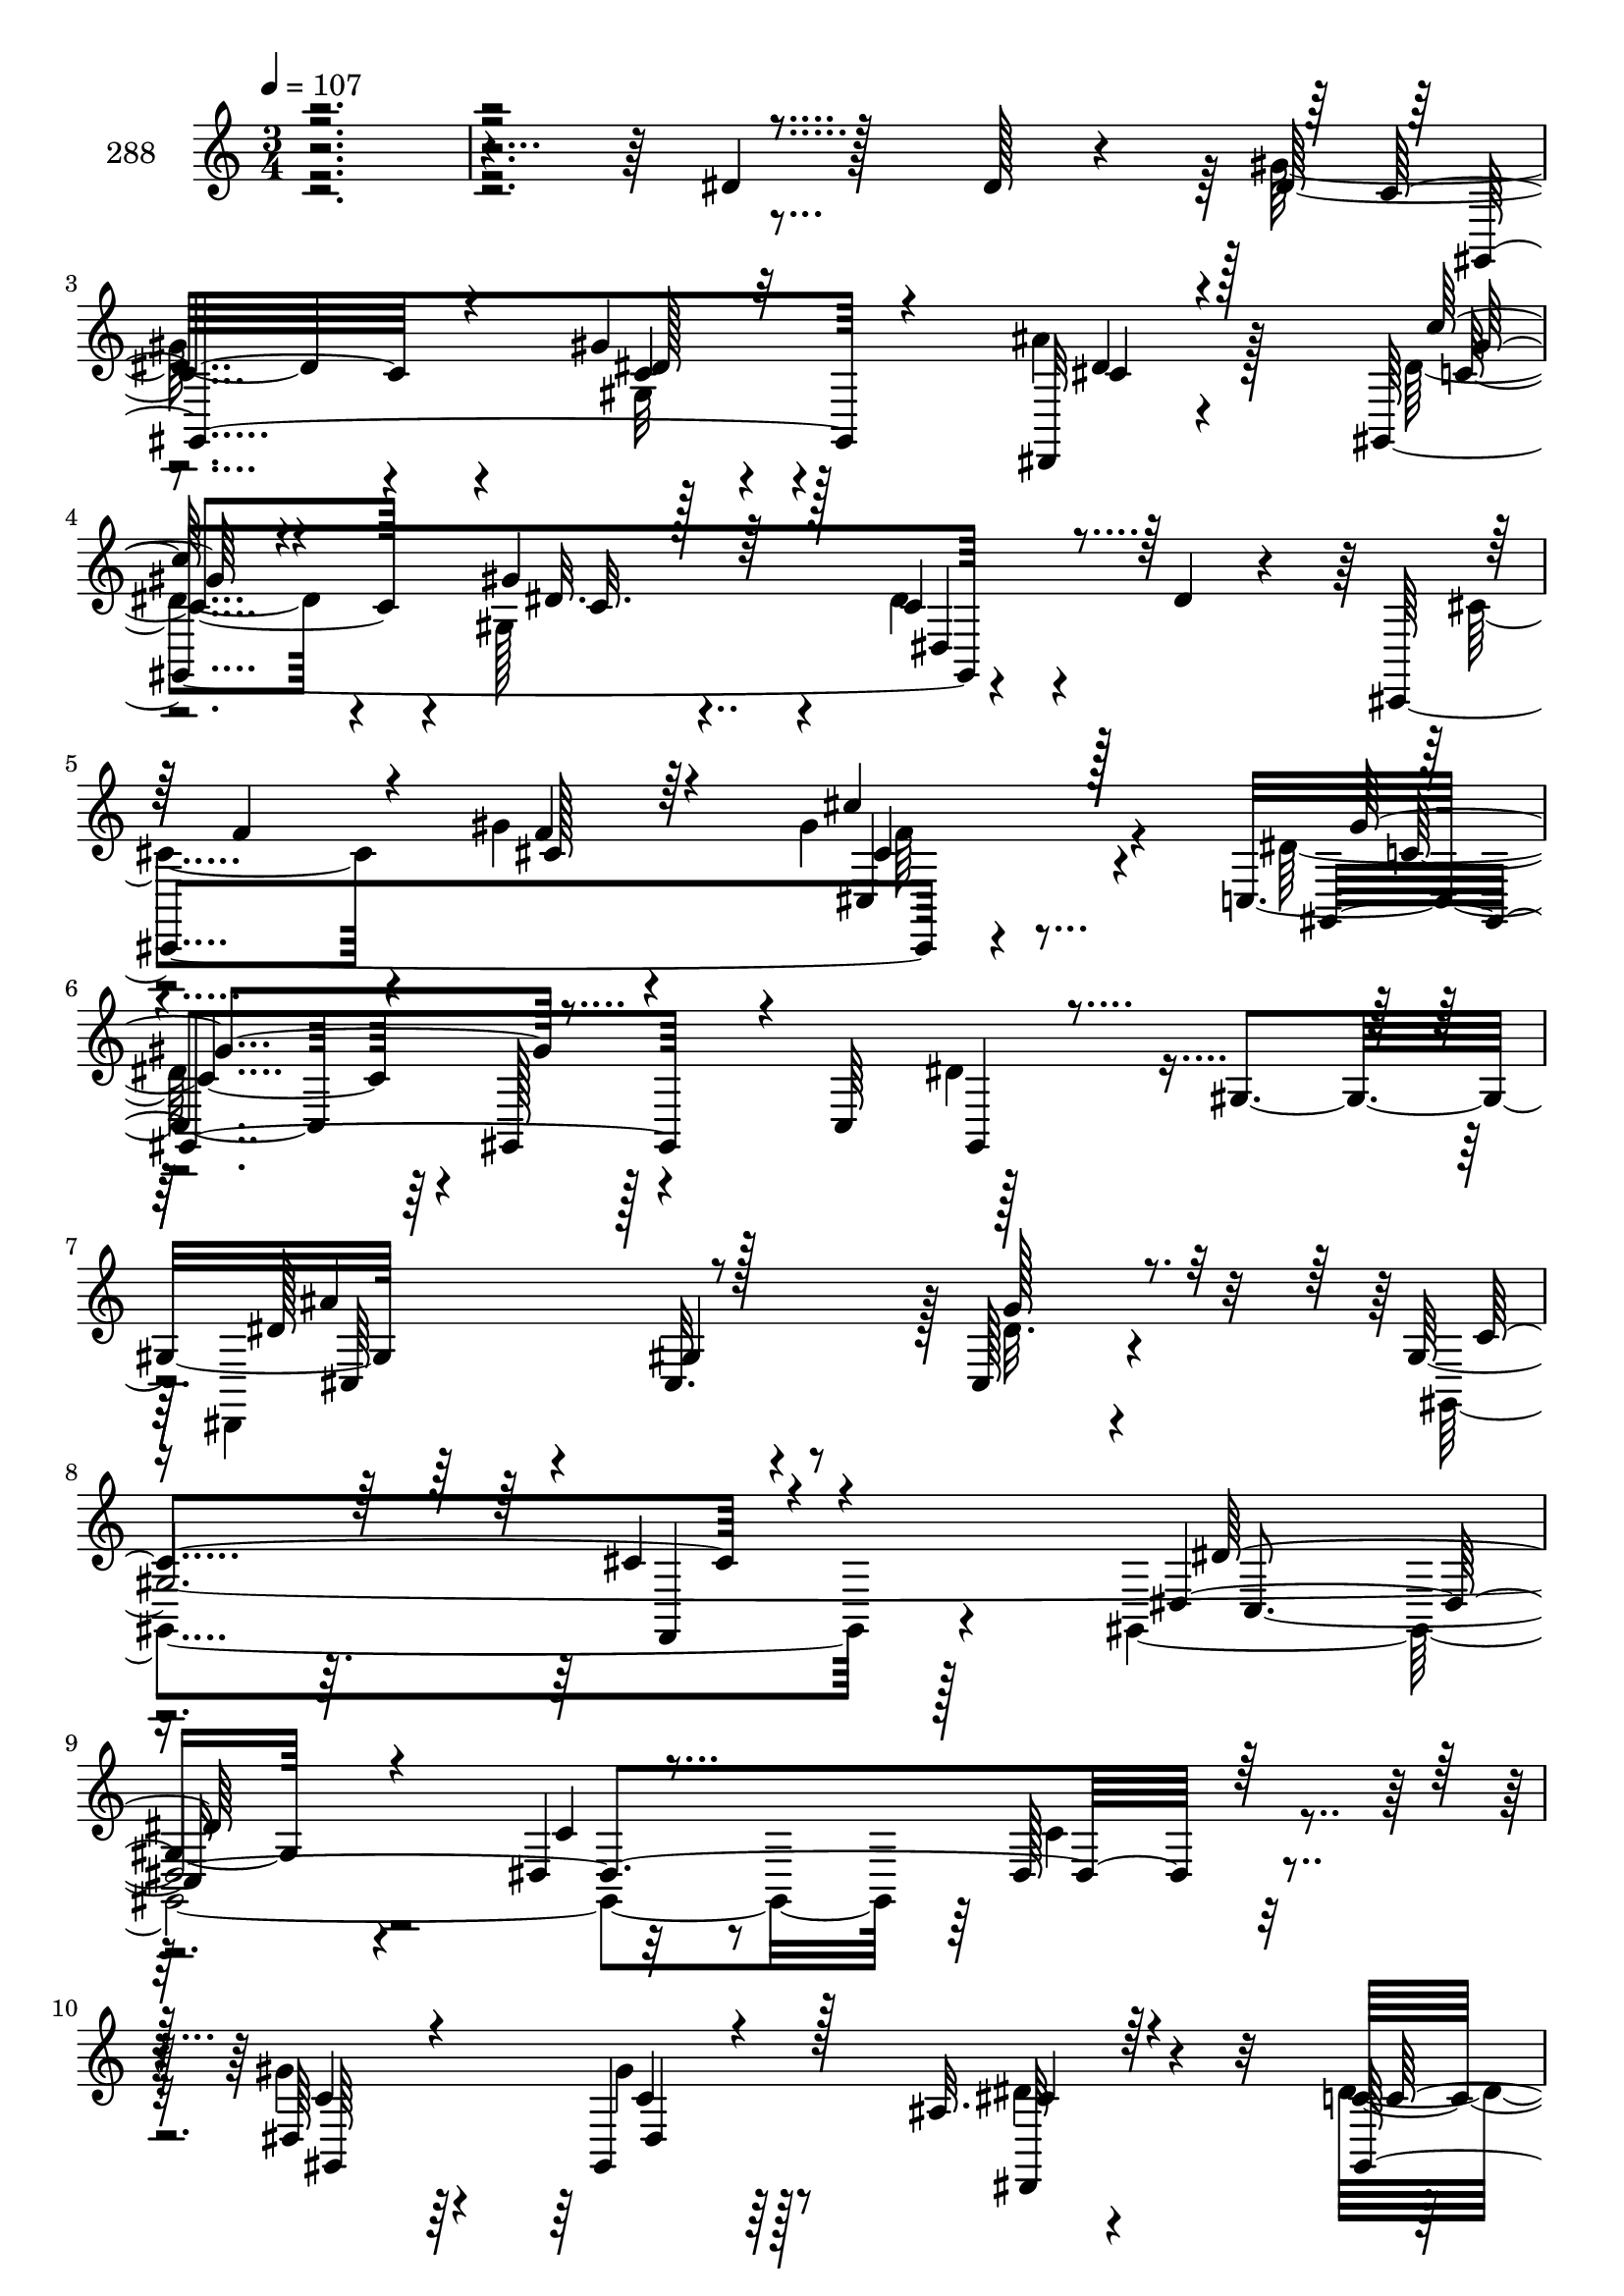 % Lily was here -- automatically converted by c:/Program Files (x86)/LilyPond/usr/bin/midi2ly.py from mid/288.mid
\version "2.14.0"

\layout {
  \context {
    \Voice
    \remove "Note_heads_engraver"
    \consists "Completion_heads_engraver"
    \remove "Rest_engraver"
    \consists "Completion_rest_engraver"
  }
}

trackAchannelA = {


  \key c \major
    
  \set Staff.instrumentName = "288"
  
  \time 3/4 
  

  \key c \major
  
  \tempo 4 = 107 
  
}

trackAchannelB = \relative c {
  r4*473/96 dis'4*16/96 r128*17 dis128*5 r4*16/96 dis32*5 r4*37/96 gis4*23/96 
  r128*25 dis,,32 r4*80/96 gis4*196/96 r4*58/96 dis''4*11/96 r4*25/96 cis,,4*199/96 
  r4*68/96 c'4*124/96 r4*1/96 gis128*11 r4*26/96 c64*7 r128*19 gis'4*35/96 
  r64*15 cis,32. r4*80/96 cis128*7 r4*71/96 gis'128*107 r4*154/96 dis4*14/96 
  r32*5 dis128*5 r4*17/96 dis64*9 r64*7 gis,4*16/96 r64*13 ais'32. 
  r4*73/96 c4*55/96 r4*41/96 gis,64*13 r4*19/96 dis64*7 r32. gis,4*8/96 
  r4*31/96 cis,4*205/96 r4*49/96 cis4*40/96 r128*31 gis''64*17 
  r128*15 dis128*7 r128*5 gis'4*74/96 r4*26/96 gis128*5 r4*79/96 cis4*13/96 
  r128*17 dis,,4*28/96 r4*1/96 gis,128*65 r32*5 gis4*37/96 r4*1/96 ais4*182/96 
  r4*2/96 c''4*23/96 r4*79/96 ais4*98/96 r64 dis,,32 r128*25 dis'4*19/96 
  r128*15 dis4*14/96 r4*17/96 gis,,4*130/96 r128*21 dis4*14/96 
  r128*21 c''4*89/96 r128*9 dis4*79/96 r4*17/96 dis4*23/96 r4*40/96 gis,,64 
  r64*5 f''4*65/96 r4*31/96 f4*14/96 r4*55/96 cis,4*95/96 r4*29/96 gis''4*103/96 
  r128 gis,128*35 r4*44/96 dis4*22/96 r4*16/96 gis'4*65/96 r4*29/96 gis,64*5 
  r128*23 c'4*11/96 r4*77/96 ais4*115/96 r4*76/96 cis,,,4*14/96 
  r4*50/96 ais'''4*31/96 r128 dis,,,128*63 ais'''4*32/96 r4*35/96 dis,,,128*13 
  r4*92/96 gis'4*128/96 r64*5 ais'128*7 r4*11/96 c4*20/96 r4*77/96 gis,,4*20/96 
  r4*70/96 dis4*19/96 r4*83/96 
  | % 27
  gis''4*173/96 r4*19/96 gis32. r64*7 dis,4*20/96 r4*14/96 gis,4*196/96 
  r4*53/96 gis4*10/96 r4*19/96 dis''4*82/96 r4*25/96 dis,4*16/96 
  r4*47/96 dis'32. r4*16/96 c'4*23/96 r4*37/96 dis,,, r4*94/96 gis'4*98/96 
  dis'4*14/96 r4*44/96 gis,,64. r4*28/96 
  | % 31
  ais''4*26/96 r4*70/96 gis4*43/96 r8 cis,,4*85/96 r32. <dis, gis'' >128*5 
  r4*76/96 dis4*17/96 r4*76/96 dis32 r32*7 gis''4*35/96 r4*64/96 gis,4*136/96 
  r4*59/96 
  | % 34
  dis''4*14/96 r4*59/96 dis128*5 r4*17/96 dis64*9 r64*7 gis,,4*16/96 
  r4*79/96 dis''4*11/96 r4*79/96 c'4*55/96 r4*41/96 gis,,64*13 
  r4*20/96 dis''32. r64*7 gis,,,4*8/96 r64*5 cis,4*205/96 r4*49/96 cis4*40/96 
  r128*31 gis''64*17 r128*15 dis128*7 r128*5 gis''4*74/96 r4*26/96 gis128*5 
  r4*79/96 cis4*13/96 r128*17 dis,,,4*28/96 r4*2/96 gis,128*65 
  r4*59/96 gis4*37/96 r4*1/96 ais4*182/96 r4*2/96 c'''4*23/96 r4*79/96 ais4*98/96 
  r64 dis,,,32 r128*25 dis''4*19/96 r128*15 dis4*14/96 r4*17/96 gis,,,4*130/96 
  r128*21 dis4*14/96 r128*21 c'''4*89/96 r128*9 dis4*79/96 r4*17/96 dis4*23/96 
  r4*40/96 gis,,,64 r64*5 f'''4*65/96 r4*31/96 f4*14/96 r4*55/96 cis,,4*95/96 
  r4*29/96 gis'''4*103/96 r128 gis,,128*35 r4*44/96 dis4*22/96 
  r4*17/96 gis''4*65/96 r4*28/96 gis,,64*5 r128*23 c''4*11/96 r4*77/96 ais4*115/96 
  r4*77/96 cis,,,,4*14/96 r4*50/96 ais''''4*31/96 r4*2/96 dis,,,,128*63 
  ais''''4*32/96 r4*35/96 dis,,,,128*13 r4*92/96 gis'4*128/96 r64*5 ais''128*7 
  r4*11/96 c4*20/96 r64*13 gis,,,4*20/96 r128*23 dis4*19/96 r32*7 c'''64*17 
  r32*5 c4*16/96 r4*14/96 c32 r8 dis,,4*20/96 r4*13/96 gis,4*196/96 
  r4*53/96 gis4*10/96 r4*20/96 dis'''4*82/96 r16 dis,,4*16/96 r4*47/96 dis''32. 
  r4*17/96 c'4*23/96 r4*37/96 dis,,,, r128*31 gis'4*98/96 c''32 
  r4*46/96 gis,,,64. r4*29/96 ais'''4*26/96 r4*70/96 <cis, gis' >4*43/96 
  r4*47/96 cis,,4*85/96 r32. <dis, gis''' >128*5 r4*76/96 dis4*17/96 
  r4*76/96 dis32 r32*7 gis'''4*35/96 r4*64/96 gis,,4*136/96 r4*44/96 dis'4*14/96 
  r32*5 dis128*5 r4*17/96 dis64*9 r64*7 gis,4*16/96 r64*13 ais'32. 
  r4*73/96 c4*55/96 r4*41/96 gis,64*13 r4*19/96 dis64*7 r32. gis,4*8/96 
  r4*31/96 cis,4*205/96 r4*49/96 cis4*40/96 r128*31 gis''64*17 
  r128*15 dis128*7 r128*5 gis'4*74/96 r4*26/96 gis128*5 r4*79/96 cis4*13/96 
  r128*17 dis,,4*28/96 r4*1/96 gis,128*65 r32*5 gis4*37/96 r4*1/96 ais4*182/96 
  r4*2/96 c''4*23/96 r4*79/96 ais4*98/96 r64 dis,,32 r128*25 dis'4*19/96 
  r128*15 dis4*14/96 r4*17/96 gis,,4*130/96 r128*21 dis4*14/96 
  r128*21 c''4*89/96 r128*9 dis4*79/96 r4*17/96 dis4*23/96 r4*40/96 gis,,64 
  r64*5 f''4*65/96 r4*31/96 f4*14/96 r4*55/96 cis,4*95/96 r4*29/96 gis''4*103/96 
  r128 gis,128*35 r4*44/96 dis4*22/96 r4*16/96 gis'4*65/96 r4*29/96 gis,64*5 
  r128*23 c'4*11/96 r4*77/96 ais4*115/96 r4*76/96 cis,,,4*14/96 
  r4*50/96 ais'''4*31/96 r128 dis,,,128*63 ais'''4*32/96 r4*35/96 dis,,,128*13 
  r4*92/96 gis'4*128/96 r64*5 ais'128*7 r4*11/96 c4*20/96 r4*77/96 
  | % 75
  gis,,4*20/96 r4*70/96 dis4*19/96 r4*83/96 gis''4*173/96 r4*19/96 gis32. 
  r64*7 dis,4*20/96 r4*14/96 gis,4*196/96 r4*53/96 gis4*10/96 r4*19/96 dis''4*82/96 
  r4*25/96 dis,4*16/96 r4*47/96 dis'32. r4*16/96 c'4*23/96 r4*37/96 dis,,, 
  r4*94/96 gis'4*98/96 dis'4*14/96 r4*44/96 gis,,64. r4*28/96 ais''4*26/96 
  r4*70/96 
  | % 80
  gis4*43/96 r8 cis,,4*85/96 r32. <dis, gis'' >128*5 r4*76/96 dis4*17/96 
  r4*76/96 dis32 r32*7 gis''4*35/96 r4*64/96 gis,4*136/96 
}

trackAchannelBvoiceB = \relative c {
  \voiceFour
  r4*571/96 gis''64*11 r4*32/96 gis,32 r4*85/96 ais'4*19/96 r128*25 dis,4*71/96 
  r4*23/96 gis,128*21 r4*32/96 dis'4*17/96 r4*85/96 cis4*70/96 
  r4*25/96 gis'4*37/96 r4*55/96 gis4*22/96 r4*64/96 dis64*23 r128*25 dis4*44/96 
  r8 dis,,4*190/96 r128 dis''32. r4*74/96 gis,,4*104/96 r128*29 gis4*353/96 
  r64 c'4*14/96 r4*16/96 gis'4*59/96 r4*38/96 gis4*19/96 r128*25 dis4*11/96 
  r4*79/96 dis4*67/96 r128*11 dis4*64/96 r64*5 dis32. r4*43/96 c128*5 
  r4*23/96 
  | % 12
  f4*41/96 r4*49/96 cis4*14/96 r64*9 cis,4*17/96 r64. cis''4*13/96 
  r4*88/96 gis4*116/96 r8. gis128*7 r64*7 ais4*17/96 r4*16/96 gis,,4*212/96 
  r4*61/96 dis''64*13 r128*11 gis,4*67/96 r4*26/96 dis64*5 r128*23 ais''4*94/96 
  r4*4/96 ais,4*26/96 r64*11 d4*16/96 r4*85/96 dis,4*109/96 r4*82/96 g'64*5 
  r128*11 dis4*23/96 r4*10/96 gis'4*73/96 r4*19/96 gis, r128*27 g'128*5 
  r64*11 dis4*79/96 r128*11 c4*64/96 r4*31/96 gis4*28/96 r16. dis'4*34/96 
  r4*2/96 cis,,64*35 r128*15 cis4*44/96 r4*149/96 dis''4*19/96 
  r128*5 gis4*26/96 r16. cis4*13/96 r16 gis,,4*149/96 r4*44/96 gis''32 
  r4*76/96 cis,,,128*55 r4*26/96 gis'''128*9 r4*73/96 
  | % 24
  gis4*19/96 r4*74/96 c128*13 r64*9 dis,,4*101/96 gis,4*232/96 
  r4*26/96 cis'32 r4*19/96 
  | % 26
  gis,4*26/96 r4*71/96 c''128*11 r4*58/96 ais4*35/96 r4*65/96 
  | % 27
  gis,,4*212/96 r4*43/96 cis'4*11/96 r4*22/96 
  | % 28
  c'128*21 r4*28/96 c4*23/96 r4*47/96 gis,4*38/96 r128*29 g'64*17 
  r4*92/96 dis4*25/96 r4*38/96 dis4*17/96 r4*13/96 gis,,128*67 
  r4*92/96 <cis' f >32 r4*83/96 cis4*43/96 r8 gis'4*28/96 r4*34/96 cis,,,128*13 
  r4*2/96 dis''4*13/96 r4*79/96 gis4*62/96 r64*5 ais32. r64*13 c,4*19/96 
  r64*15 gis'''4*13/96 r4*172/96 c,,4*14/96 r4*61/96 c4*14/96 r128*5 gis'4*59/96 
  r4*38/96 gis4*19/96 r128*25 dis,,,32 r64*13 dis'''4*67/96 r128*11 dis4*64/96 
  r64*5 c4*22/96 r128*13 c128*5 r16 f4*41/96 r8 cis4*14/96 r64*9 cis,,4*17/96 
  r4*10/96 
  | % 37
  <f'' cis cis' >4*13/96 r128*29 gis4*116/96 r8. 
  | % 38
  gis128*7 r4*43/96 ais4*17/96 r128*5 gis,,,4*212/96 r4*61/96 dis'''64*13 
  r128*11 gis,,4*67/96 r4*26/96 dis64*5 r128*23 ais'''4*94/96 r4*4/96 ais,,4*26/96 
  r64*11 d'4*16/96 r4*86/96 g4*95/96 r4*95/96 g,,64*5 r128*11 dis4*23/96 
  r4*10/96 gis''4*73/96 r4*19/96 gis,, r128*27 g'128*5 r4*67/96 dis4*79/96 
  r128*11 c4*64/96 r64*5 gis,4*28/96 r16. dis''4*34/96 r4*2/96 cis,,,64*35 
  r128*15 cis4*44/96 r4*149/96 dis'''4*19/96 r128*5 gis4*26/96 
  r16. cis4*13/96 r4*25/96 dis4*67/96 r128*9 dis128*15 r4*53/96 gis,32 
  r4*76/96 cis,,,,128*55 r128*9 cis'''4*16/96 r32*7 gis'4*19/96 
  r4*73/96 c128*13 r64*9 dis,,,4*101/96 gis,4*232/96 r4*26/96 cis''32 
  r4*20/96 dis32 r32*7 c'128*11 r4*59/96 ais4*35/96 r4*65/96 gis4*173/96 
  r4*19/96 gis32. r4*44/96 cis,4*11/96 r4*23/96 c'128*21 r128*9 c4*23/96 
  r4*47/96 gis,,4*38/96 r128*29 g'64*17 r128*31 dis4*25/96 r4*37/96 dis4*17/96 
  r4*13/96 gis,,,128*67 r4*92/96 <cis'' f >32 r32*7 f4*47/96 r4*44/96 f128*7 
  r4*40/96 cis,,,128*13 r4*2/96 dis'''4*13/96 r4*79/96 gis4*62/96 
  r64*5 ais32. r64*13 c,4*19/96 r4*91/96 gis''4*10/96 r4*160/96 c,,,4*14/96 
  r32*5 c4*14/96 r4*16/96 gis'4*59/96 r4*38/96 gis4*19/96 r128*25 dis4*11/96 
  r4*79/96 dis4*67/96 r128*11 dis4*64/96 r64*5 dis32. r4*43/96 c128*5 
  r4*23/96 f4*41/96 r4*49/96 cis4*14/96 r64*9 cis,4*17/96 r64. cis''4*13/96 
  r4*88/96 gis4*116/96 r8. gis128*7 r64*7 ais4*17/96 r4*16/96 gis,,4*212/96 
  r4*61/96 dis''64*13 r128*11 gis,4*67/96 r4*26/96 dis64*5 r128*23 ais''4*94/96 
  r4*4/96 ais,4*26/96 r64*11 d4*16/96 r4*85/96 dis,4*109/96 r4*82/96 g'64*5 
  r128*11 dis4*23/96 r4*10/96 gis'4*73/96 r4*19/96 gis, r128*27 g'128*5 
  r64*11 dis4*79/96 r128*11 c4*64/96 r4*31/96 gis4*28/96 r16. dis'4*34/96 
  r4*2/96 cis,,64*35 r128*15 cis4*44/96 r4*149/96 dis''4*19/96 
  r128*5 gis4*26/96 r16. cis4*13/96 r16 gis,,4*149/96 r4*44/96 gis''32 
  r4*76/96 cis,,,128*55 r4*26/96 gis'''128*9 r4*73/96 gis4*19/96 
  r4*74/96 c128*13 r64*9 dis,,4*101/96 gis,4*232/96 r4*26/96 cis'32 
  r4*19/96 gis,4*26/96 r4*71/96 c''128*11 r4*58/96 ais4*35/96 r4*65/96 gis,,4*212/96 
  r4*43/96 cis'4*11/96 r4*22/96 c'128*21 r4*28/96 c4*23/96 r4*47/96 gis,4*38/96 
  r128*29 g'64*17 r4*92/96 dis4*25/96 r4*38/96 dis4*17/96 r4*13/96 gis,,128*67 
  r4*92/96 <cis' f >32 r4*83/96 cis4*43/96 r8 gis'4*28/96 r4*34/96 cis,,,128*13 
  r4*2/96 dis''4*13/96 r4*79/96 gis4*62/96 r64*5 ais32. r64*13 c,4*19/96 
  r64*15 gis'''4*13/96 
}

trackAchannelBvoiceC = \relative c {
  \voiceOne
  r4*574/96 c'32*5 r4*35/96 c4*14/96 r32*7 dis4*11/96 r4*83/96 c'64*11 
  r4*28/96 gis r64*11 c,4*22/96 r4*83/96 f4*67/96 r4*26/96 f4*38/96 
  r64*9 cis'4*16/96 r128*25 gis,,4*152/96 r4*56/96 gis4*10/96 r4*82/96 dis''128*35 
  r128*29 g128*7 r8. c,4*97/96 r4*94/96 dis,128*123 r128*7 c'4*52/96 
  r4*44/96 c4*13/96 r4*80/96 dis,,32 r64*13 gis4*202/96 r4*53/96 dis''128*9 
  r4*14/96 cis128*17 r16. f128*5 r4*80/96 <f cis >4*13/96 r4*88/96 c'64*19 
  r4*74/96 c,4*14/96 r4*82/96 dis4*73/96 r4*26/96 c'4*16/96 r4*79/96 dis,4*16/96 
  r8. gis4*71/96 r4*31/96 dis'4*23/96 r4*70/96 gis,128*5 r4*85/96 d4*71/96 
  r4*26/96 gis128*13 r4*154/96 g4*95/96 r128*53 cis,128*5 r4*19/96 c4*77/96 
  r4*17/96 dis4*25/96 r4*71/96 ais'32. r4*74/96 gis4*70/96 r4*31/96 gis4*106/96 
  r4*55/96 c,4*10/96 r4*25/96 
  | % 20
  cis4*59/96 r16. cis4*17/96 r4*79/96 gis'4*26/96 r4*73/96 c128*33 
  r4*92/96 c4*28/96 r4*34/96 dis,4*19/96 r4*19/96 dis'4*67/96 r128*9 dis128*15 
  r64*9 gis,,,32 r64*13 
  | % 23
  f''4*67/96 r128*11 f4*41/96 r8 cis4*16/96 r32*7 c'4*20/96 r8. gis4*49/96 
  r4*46/96 cis, r4*46/96 gis'4*113/96 r4*50/96 c,4*17/96 r32. c32 
  r4*56/96 dis,128*7 r4*10/96 dis'32 r4*85/96 dis4*55/96 r4*35/96 cis4*44/96 
  r128*19 c64*17 r32*5 c4*16/96 r4*14/96 c32 r4*50/96 ais'128*5 
  r4*20/96 dis,64*11 r4*25/96 dis128*9 r4*70/96 dis'4*28/96 r4*70/96 
  | % 29
  ais4 r4 dis,,64*5 r128*11 cis''4*20/96 r4*11/96 dis,4*61/96 
  r4*37/96 dis' r4*59/96 c32 r128*29 cis,,4*206/96 r128*15 ais'''4*25/96 
  r4*13/96 c r4*79/96 c4*43/96 r4*50/96 cis,4*25/96 r128*23 dis4*22/96 
  r4*88/96 gis'4*10/96 r4*281/96 c,4*52/96 r4*44/96 c4*13/96 r4*79/96 cis4*13/96 
  r4*77/96 gis,,4*202/96 r4*53/96 dis'''128*9 r4*14/96 cis128*17 
  r16. f128*5 r4*80/96 
  | % 37
  gis32. r4*83/96 c64*19 r4*74/96 c,4*14/96 r4*82/96 dis4*73/96 
  r4*26/96 c'4*16/96 r4*80/96 dis,4*16/96 r8. gis4*71/96 r64*5 dis'4*23/96 
  r4*70/96 gis,128*5 r4*85/96 d4*71/96 r128*9 gis128*13 r128*51 dis4*100/96 
  r4*154/96 cis128*5 r4*19/96 c4*77/96 r4*17/96 dis4*25/96 r4*71/96 ais'32. 
  r4*74/96 gis4*70/96 r4*32/96 gis4*106/96 r64*9 c,4*10/96 r4*26/96 cis4*59/96 
  r4*35/96 cis4*17/96 r4*79/96 gis'4*26/96 r4*73/96 c128*33 r4*92/96 c4*28/96 
  r4*34/96 dis,4*19/96 r4*19/96 gis,,,4*149/96 r4*44/96 gis32 r4*79/96 cis''128*19 
  r4*43/96 cis4*37/96 r128*17 gis'128*9 r4*73/96 c4*20/96 r8. gis4*49/96 
  r4*47/96 cis,4*46/96 r4*46/96 gis'4*113/96 r4*49/96 c,4*17/96 
  r32. c32 r4*56/96 dis,,128*7 r4*10/96 gis,4*26/96 r4*71/96 dis'''4*55/96 
  r16. cis4*44/96 r4*56/96 gis,,4*212/96 r64*7 ais'''128*5 r4*20/96 dis,64*11 
  r4*25/96 dis128*9 r4*70/96 dis'4*28/96 r4*71/96 ais4 r4 dis,,,64*5 
  r4*32/96 cis'''4*20/96 r4*11/96 dis,4*61/96 r4*38/96 dis64*5 
  r64*11 gis4*13/96 r4*85/96 cis,,,,4*206/96 r128*15 ais''''4*25/96 
  r4*14/96 c4*13/96 r4*79/96 c4*43/96 r4*49/96 cis,4*25/96 r128*23 dis4*22/96 
  r4*88/96 gis''4*13/96 r4*263/96 c,,,,4*52/96 r4*44/96 c4*13/96 
  r4*80/96 dis,,32 r64*13 gis4*202/96 r4*53/96 dis''128*9 r4*14/96 cis128*17 
  r16. f128*5 r4*80/96 <f cis >4*13/96 r4*88/96 c'64*19 r4*74/96 c,4*14/96 
  r4*82/96 dis4*73/96 r4*26/96 c'4*16/96 r4*79/96 dis,4*16/96 r8. gis4*71/96 
  r4*31/96 dis'4*23/96 r4*70/96 gis,128*5 r4*85/96 d4*71/96 r4*26/96 gis128*13 
  r4*154/96 g4*95/96 r128*53 cis,128*5 r4*19/96 c4*77/96 r4*17/96 dis4*25/96 
  r4*71/96 ais'32. r4*74/96 gis4*70/96 r4*31/96 gis4*106/96 r4*55/96 c,4*10/96 
  r4*25/96 cis4*59/96 r16. cis4*17/96 r4*79/96 gis'4*26/96 r4*73/96 c128*33 
  r4*92/96 c4*28/96 r4*34/96 dis,4*19/96 r4*19/96 dis'4*67/96 r128*9 dis128*15 
  r64*9 gis,,,32 r64*13 f''4*67/96 r128*11 f4*41/96 r8 cis4*16/96 
  r32*7 c'4*20/96 r8. gis4*49/96 r4*46/96 cis, r4*46/96 gis'4*113/96 
  r4*50/96 c,4*17/96 r32. c32 r4*56/96 dis,128*7 r4*10/96 dis'32 
  r4*85/96 dis4*55/96 r4*35/96 cis4*44/96 r128*19 c64*17 r32*5 c4*16/96 
  r4*14/96 c32 r4*50/96 ais'128*5 r4*20/96 dis,64*11 r4*25/96 dis128*9 
  r4*70/96 dis'4*28/96 r4*70/96 ais4 
  | % 78
  r4 dis,,64*5 r128*11 cis''4*20/96 r4*11/96 dis,4*61/96 r4*37/96 
  | % 79
  dis' r4*59/96 c32 r128*29 cis,,4*206/96 r128*15 ais'''4*25/96 
  r4*13/96 c r4*79/96 
  | % 81
  c4*43/96 r4*50/96 cis,4*25/96 r128*23 dis4*22/96 r4*88/96 gis'4*10/96 
}

trackAchannelBvoiceD = \relative c {
  \voiceThree
  r4*575/96 gis4*119/96 r4*73/96 cis'4*14/96 r128*27 gis'64*11 
  r4*29/96 dis32. r128*25 dis,4*44/96 r128*51 cis'128*13 r4*55/96 cis4*14/96 
  r64*13 gis'4*113/96 r4*185/96 ais4*100/96 r4*275/96 cis,4*10/96 
  r4*91/96 dis128*43 r4*154/96 c4*14/96 r4*92/96 gis,64*21 r128*21 cis'4*13/96 
  r4*79/96 c4*58/96 r4*40/96 gis'4*85/96 r64. c,4*22/96 r4*167/96 gis'4*17/96 
  r64*13 gis32. r32*7 dis128*37 r4*172/96 c'4*76/96 r16 dis,32 
  r4*176/96 dis'128*23 r4*28/96 dis,32. r128*25 c'4*13/96 r128*61 d,4*47/96 
  r4*146/96 dis4*100/96 r64*47 gis64*5 r4*67/96 dis4*14/96 r4*77/96 gis,,16*9 
  r4*176/96 gis''4*20/96 r4*77/96 cis,128*7 r64*13 dis4*101/96 
  r64*15 dis4*26/96 r16. gis4*16/96 r4*22/96 dis4*62/96 r4*32/96 gis128*13 
  r4*59/96 dis4*13/96 r64*13 cis128*19 r64*7 gis' r4*148/96 dis4*16/96 
  r4*76/96 dis128*13 r4*149/96 dis128*37 r4*85/96 gis128*5 r128*91 dis4*5/96 
  r4*193/96 gis,4*97/96 r4*283/96 dis'4*29/96 r4*68/96 dis,,4*100/96 
  r4*185/96 dis'''128*21 r16. dis,64*5 r4*65/96 gis4*13/96 r4*181/96 f4*47/96 
  r4*44/96 f128*7 r64*29 dis4*44/96 r4*50/96 dis,32 r128*27 gis,4*317/96 
  r32*7 gis64*21 r4*62/96 ais'''32. r4*74/96 c,4*58/96 r4*40/96 gis'4*85/96 
  r64. dis,,64*7 r128*49 gis''4*17/96 r128*29 cis,,,128*7 r8. dis''128*37 
  r4*172/96 c'4*76/96 r16 dis,32 r4*176/96 dis'128*23 r4*28/96 dis,32. 
  r4*76/96 
  | % 40
  c'4*13/96 r128*61 d,4*47/96 r4*145/96 dis,,4*109/96 r128*91 gis'''64*5 
  r4*68/96 dis4*14/96 r4*76/96 gis,,,16*9 r4*176/96 gis'''4*20/96 
  r64*13 <cis, f >128*7 r4*77/96 dis4*101/96 r64*15 dis4*26/96 
  r4*37/96 gis4*16/96 r128*7 dis4*62/96 r128*11 dis4*37/96 r32*5 dis4*13/96 
  r64*13 f4*67/96 r128*11 f4*41/96 r4*148/96 dis4*16/96 r4*76/96 dis128*13 
  r4*149/96 dis128*37 r4*85/96 gis128*5 r128*91 dis4*5/96 r4*194/96 gis,,4*97/96 
  r4*283/96 dis''4*29/96 r4*67/96 dis,,,4*100/96 r4*185/96 dis''''128*21 
  r16. dis4*37/96 r4*59/96 dis,4*14/96 r64*45 cis4*22/96 r64*29 dis4*44/96 
  r4*49/96 dis,,32 r128*27 gis,4*317/96 r128*23 gis64*21 r128*21 cis'4*13/96 
  r4*79/96 c4*58/96 r4*40/96 gis'4*85/96 r64. c,4*22/96 r4*167/96 gis'4*17/96 
  r64*13 gis32. r32*7 dis128*37 r4*172/96 c'4*76/96 r16 dis,32 
  r4*176/96 dis'128*23 r4*28/96 dis,32. r128*25 c'4*13/96 r128*61 d,4*47/96 
  r4*146/96 dis4*100/96 r64*47 gis64*5 r4*67/96 dis4*14/96 r4*77/96 gis,,16*9 
  r4*176/96 gis''4*20/96 r4*77/96 cis,128*7 r64*13 dis4*101/96 
  r64*15 dis4*26/96 r16. gis4*16/96 r4*22/96 dis4*62/96 r4*32/96 gis128*13 
  r4*59/96 dis4*13/96 r64*13 cis128*19 r64*7 gis' r4*148/96 dis4*16/96 
  r4*76/96 dis128*13 r4*149/96 dis128*37 r4*85/96 gis128*5 r128*91 dis4*5/96 
  r4*193/96 gis,4*97/96 r4*283/96 dis'4*29/96 r4*68/96 dis,,4*100/96 
  r4*185/96 dis'''128*21 r16. dis,64*5 r4*65/96 gis4*13/96 r4*181/96 f4*47/96 
  r4*44/96 f128*7 r64*29 
  | % 81
  dis4*44/96 r4*50/96 dis,32 r128*27 gis,4*317/96 
}

trackAchannelBvoiceE = \relative c {
  r128*223 dis'128*7 r4*172/96 c4*76/96 r4*20/96 c32. r4*365/96 cis,4*17/96 
  r4*79/96 c'4*100/96 r128*65 cis,64*9 r4*37/96 gis'4*28/96 r4*256/96 f,4*13/96 
  r4*88/96 c'4*128/96 r4*356/96 dis4*19/96 r4*266/96 c4*62/96 r4*323/96 cis,128*7 
  r4*74/96 gis128*69 r64*77 gis''64. r128*27 dis128*5 r4*757/96 c16 
  r16*7 c'4*62/96 r64*15 dis,,4*100/96 r4*232/96 cis''4*22/96 r64*13 gis,,128*71 
  r4*172/96 dis''4*37/96 r4*250/96 cis,4*113/96 r4*170/96 dis4*13/96 
  r4*176/96 c'4*107/96 r4*1529/96 dis,4*53/96 r4*232/96 cis'4*22/96 
  r4*857/96 dis'4*19/96 r4*265/96 c4*62/96 r4*418/96 gis,,128*69 
  r64*77 gis'''64. r4*82/96 
  | % 40
  dis128*5 r4*757/96 c16 r16*7 c'4*62/96 r64*15 dis,,,4*100/96 
  r4*232/96 cis'''4*22/96 r64*13 gis,,,128*71 r128*57 gis'''128*13 
  r128*83 gis64*7 r8*5 dis,,4*13/96 r128*59 c''4*107/96 r4*1529/96 dis,,4*53/96 
  r128*77 gis''4*28/96 r4*836/96 dis,4*19/96 r4*266/96 c4*62/96 
  r4*323/96 cis,128*7 r4*74/96 gis128*69 r64*77 gis''64. r128*27 dis128*5 
  r4*757/96 c16 r16*7 c'4*62/96 r64*15 dis,,4*100/96 r4*232/96 cis''4*22/96 
  r64*13 gis,,128*71 r4*172/96 dis''4*37/96 r4*250/96 cis,4*113/96 
  r4*170/96 dis4*13/96 r4*176/96 c'4*107/96 r4*1529/96 dis,4*53/96 
  r4*232/96 cis'4*22/96 
}

trackAchannelBvoiceF = \relative c {
  \voiceTwo
  r2*7 f'64 r128*1341 c4*23/96 r4*269/96 f128*7 r4*751/96 cis4*37/96 
  r4*5914/96 c'4*23/96 r128*347 cis,4*113/96 r4*5824/96 c'4*23/96 
  r4*269/96 f128*7 r4*751/96 cis4*37/96 
}

trackA = <<
  \context Voice = voiceA \trackAchannelA
  \context Voice = voiceB \trackAchannelB
  \context Voice = voiceC \trackAchannelBvoiceB
  \context Voice = voiceD \trackAchannelBvoiceC
  \context Voice = voiceE \trackAchannelBvoiceD
  \context Voice = voiceF \trackAchannelBvoiceE
  \context Voice = voiceG \trackAchannelBvoiceF
>>


\score {
  <<
    \context Staff=trackA \trackA
  >>
  \layout {}
  \midi {}
}
